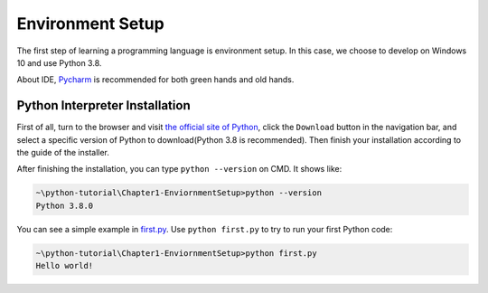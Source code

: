 Environment Setup
=================

The first step of learning a programming language is environment setup.
In this case, we choose to develop on Windows 10 and use Python 3.8.

About IDE, `Pycharm`_ is recommended for both green hands and old hands.

.. _Pycharm: https://www.jetbrains.com/pycharm/

Python Interpreter Installation
-------------------------------

First of all, turn to the browser and visit `the official site of Python`_,
click the ``Download`` button in the navigation bar, and select a specific
version of Python to download(Python 3.8 is recommended). Then finish your
installation according to the guide of the installer.

After finishing the installation, you can type ``python --version`` on CMD.
It shows like:

.. code-block:: text

    ~\python-tutorial\Chapter1-EnviornmentSetup>python --version
    Python 3.8.0

You can see a simple example in `first.py`_. Use ``python first.py`` to try
to run your first Python code:

.. code-block:: text

    ~\python-tutorial\Chapter1-EnviornmentSetup>python first.py
    Hello world!

.. _the official site of Python: https://www.python.org/
.. _first.py: https://github.com/openpyer/python-tutorial/blob/master/Chapter1-EnvironmentSetup/first.py